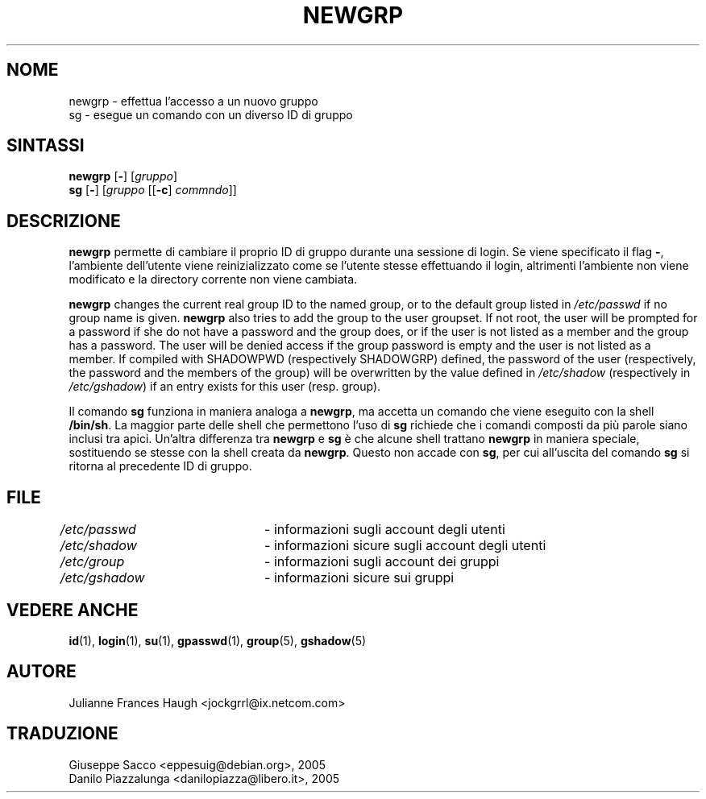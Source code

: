 .\" This file was generated with po4a. Translate the source file.
.\" 
.\"$Id: newgrp.1,v 1.3 2005/12/01 20:38:26 kloczek Exp $
.\" Copyright 1991, Julianne Frances Haugh
.\" All rights reserved.
.\"
.\" Redistribution and use in source and binary forms, with or without
.\" modification, are permitted provided that the following conditions
.\" are met:
.\" 1. Redistributions of source code must retain the above copyright
.\"    notice, this list of conditions and the following disclaimer.
.\" 2. Redistributions in binary form must reproduce the above copyright
.\"    notice, this list of conditions and the following disclaimer in the
.\"    documentation and/or other materials provided with the distribution.
.\" 3. Neither the name of Julianne F. Haugh nor the names of its contributors
.\"    may be used to endorse or promote products derived from this software
.\"    without specific prior written permission.
.\"
.\" THIS SOFTWARE IS PROVIDED BY JULIE HAUGH AND CONTRIBUTORS ``AS IS'' AND
.\" ANY EXPRESS OR IMPLIED WARRANTIES, INCLUDING, BUT NOT LIMITED TO, THE
.\" IMPLIED WARRANTIES OF MERCHANTABILITY AND FITNESS FOR A PARTICULAR PURPOSE
.\" ARE DISCLAIMED.  IN NO EVENT SHALL JULIE HAUGH OR CONTRIBUTORS BE LIABLE
.\" FOR ANY DIRECT, INDIRECT, INCIDENTAL, SPECIAL, EXEMPLARY, OR CONSEQUENTIAL
.\" DAMAGES (INCLUDING, BUT NOT LIMITED TO, PROCUREMENT OF SUBSTITUTE GOODS
.\" OR SERVICES; LOSS OF USE, DATA, OR PROFITS; OR BUSINESS INTERRUPTION)
.\" HOWEVER CAUSED AND ON ANY THEORY OF LIABILITY, WHETHER IN CONTRACT, STRICT
.\" LIABILITY, OR TORT (INCLUDING NEGLIGENCE OR OTHERWISE) ARISING IN ANY WAY
.\" OUT OF THE USE OF THIS SOFTWARE, EVEN IF ADVISED OF THE POSSIBILITY OF
.\" SUCH DAMAGE.
.TH NEWGRP 1   
.SH NOME
newgrp \- effettua l'accesso a un nuovo gruppo
.br
sg \- esegue un comando con un diverso ID di gruppo
.SH SINTASSI
\fBnewgrp\fP [\fB\-\fP] [\fIgruppo\fP]
.br
\fBsg\fP [\fB\-\fP] [\fIgruppo\fP [[\fB\-c\fP] \fIcommndo\fP]]
.SH DESCRIZIONE
\fBnewgrp\fP permette di cambiare il proprio ID di gruppo durante una sessione 
di login. Se viene specificato il flag \fB\-\fP, l'ambiente dell'utente viene 
reinizializzato come se l'utente stesse effettuando il login, altrimenti 
l'ambiente non viene modificato e la directory corrente non viene cambiata.
.PP
\fBnewgrp\fP changes the current real group ID to the named group, or to the 
default group listed in \fI/etc/passwd\fP if no group name is given.  \fBnewgrp\fP 
also tries to add the group to the user groupset. If not root, the user will 
be prompted for a password if she do not have a password and the group does, 
or if the user is not listed as a member and the group has a password. The 
user will be denied access if the group password is empty and the user is 
not listed as a member.  If compiled with SHADOWPWD (respectively SHADOWGRP) 
defined, the password of the user (respectively, the password and the 
members of the group) will be overwritten by the value defined in 
\fI/etc/shadow\fP (respectively in \fI/etc/gshadow\fP) if an entry exists for this 
user (resp. group).
.PP
Il comando \fBsg\fP funziona in maniera analoga a \fBnewgrp\fP, ma accetta un 
comando che viene eseguito con la shell \fB/bin/sh\fP. La maggior parte delle 
shell che permettono l'uso di \fBsg\fP richiede che i comandi composti da più 
parole siano inclusi tra apici. Un'altra differenza tra \fBnewgrp\fP e \fBsg\fP è 
che alcune shell trattano \fBnewgrp\fP in maniera speciale, sostituendo se 
stesse con la shell creata da \fBnewgrp\fP. Questo non accade con \fBsg\fP, per 
cui all'uscita del comando \fBsg\fP si ritorna al precedente ID di gruppo.
.SH FILE
\fI/etc/passwd\fP	\- informazioni sugli account degli utenti
.br
\fI/etc/shadow\fP	\- informazioni sicure sugli account degli utenti
.br
\fI/etc/group\fP	\- informazioni sugli account dei gruppi
.br
\fI/etc/gshadow\fP	\- informazioni sicure sui gruppi
.SH "VEDERE ANCHE"
\fBid\fP(1), \fBlogin\fP(1), \fBsu\fP(1), \fBgpasswd\fP(1), \fBgroup\fP(5), \fBgshadow\fP(5)
.SH AUTORE
Julianne Frances Haugh <jockgrrl@ix.netcom.com>
.SH TRADUZIONE
.nf
Giuseppe Sacco <eppesuig@debian.org>, 2005
Danilo Piazzalunga <danilopiazza@libero.it>, 2005
.fi
